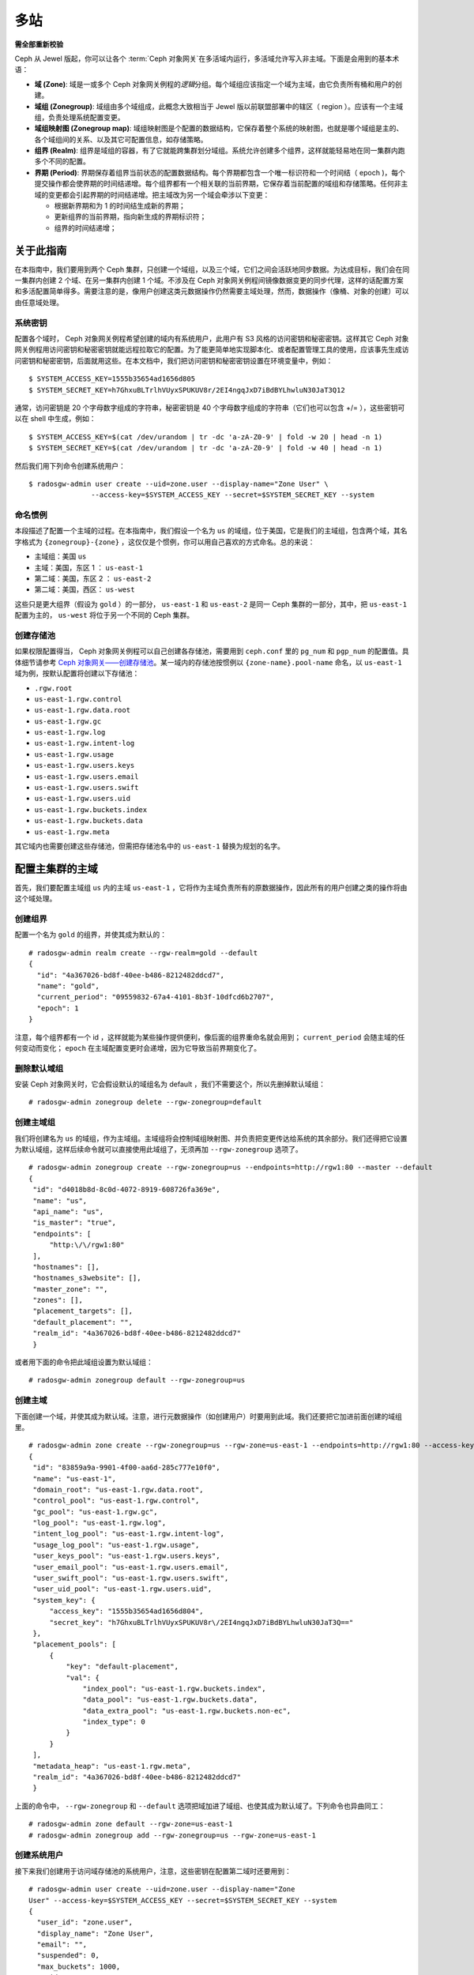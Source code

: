 .. _Multi-Site:

======
 多站
======

**需全部重新校验**

.. versionadded:: Jewel

Ceph 从 Jewel 版起，你可以让各个 :term:`Ceph 对象网关`\ 在\
多活域内运行，多活域允许写入非主域。下面是会用到的基本术语：

- **域 (Zone)**: 域是一或多个 Ceph 对象网关例程的\ *逻辑*\
  分组。每个域组应该指定一个域为主域，由它负责所有桶和用户\
  的创建。

- **域组 (Zonegroup)**: 域组由多个域组成，此概念大致相当于
  Jewel 版以前联盟部署中的辖区（ region ）。应该有一个主\
  域组，负责处理系统配置变更。

- **域组映射图 (Zonegroup map)**: 域组映射图是个配置的数据\
  结构，它保存着整个系统的映射图，也就是哪个域组是主的、各\
  个域组间的关系、以及其它可配置信息，如存储策略。

- **组界 (Realm)**: 组界是域组的容器，有了它就能跨集群划分\
  域组。系统允许创建多个组界，这样就能轻易地在同一集群内跑\
  多个不同的配置。

- **界期 (Period)**: 界期保存着组界当前状态的配置数据结构。\
  每个界期都包含一个唯一标识符和一个时间结（ epoch )，每个\
  提交操作都会使界期的时间结递增。每个组界都有一个相关联的\
  当前界期，它保存着当前配置的域组和存储策略。任何非主域的\
  变更都会引起界期的时间结递增。把主域改为另一个域会牵涉以\
  下变更：

  - 根据新界期和为 1 的时间结生成新的界期；
  - 更新组界的当前界期，指向新生成的界期标识符；
  - 组界的时间结递增；


.. _About this guide:

关于此指南
==========

在本指南中，我们要用到两个 Ceph 集群，只创建一个域组，以及三\
个域，它们之间会活跃地同步数据。为达成目标，我们会在同一集群\
内创建 2 个域、在另一集群内创建 1 个域。不涉及在 Ceph 对象网\
关例程间镜像数据变更的同步代理，这样的话配置方案和多活配置简\
单得多。需要注意的是，像用户创建这类元数据操作仍然需要主域处\
理，然而，数据操作（像桶、对象的创建）可以由任意域处理。


.. _System Keys:

系统密钥
--------

配置各个域时， Ceph 对象网关例程希望创建的域内有系统用户，此\
用户有 S3 风格的访问密钥和秘密密钥。这样其它 Ceph 对象网关例\
程用访问密钥和秘密密钥就能远程拉取它的配置。为了能更简单地实\
现脚本化、或者配置管理工具的使用，应该事先生成访问密钥和秘密\
密钥，后面就用这些。在本文档中，我们把访问密钥和秘密密钥设置\
在环境变量中，例如： ::

  $ SYSTEM_ACCESS_KEY=1555b35654ad1656d805
  $ SYSTEM_SECRET_KEY=h7GhxuBLTrlhVUyxSPUKUV8r/2EI4ngqJxD7iBdBYLhwluN30JaT3Q12

通常，访问密钥是 20 个字母数字组成的字符串，秘密密钥是 40 个\
字母数字组成的字符串（它们也可以包含 +/= ），这些密钥可以在
shell 中生成，例如： ::

  $ SYSTEM_ACCESS_KEY=$(cat /dev/urandom | tr -dc 'a-zA-Z0-9' | fold -w 20 | head -n 1)
  $ SYSTEM_SECRET_KEY=$(cat /dev/urandom | tr -dc 'a-zA-Z0-9' | fold -w 40 | head -n 1)

然后我们用下列命令创建系统用户： ::

  $ radosgw-admin user create --uid=zone.user --display-name="Zone User" \
                 --access-key=$SYSTEM_ACCESS_KEY --secret=$SYSTEM_SECRET_KEY --system


.. _Naming conventions:

命名惯例
--------

本段描述了配置一个主域的过程。在本指南中，我们假设一个名为
``us`` 的域组，位于美国，它是我们的主域组，包含两个域，其名\
字格式为 ``{zonegroup}-{zone}`` ，这仅仅是个惯例，你可以用\
自己喜欢的方式命名。总的来说：

- 主域组：美国 ``us``
- 主域：美国，东区 1 ： ``us-east-1``
- 第二域：美国，东区 2 ： ``us-east-2``
- 第二域：美国，西区： ``us-west``

这些只是更大组界（假设为 ``gold`` ）的一部分， ``us-east-1``
和 ``us-east-2`` 是同一 Ceph 集群的一部分，其中，把
``us-east-1`` 配置为主的， ``us-west`` 将位于另一个不同的
Ceph 集群。


创建存储池
----------

如果权限配置得当， Ceph 对象网关例程可以自己创建各存储池，需\
要用到 ``ceph.conf`` 里的 ``pg_num`` 和 ``pgp_num`` 的配置值。\
具体细节请参考 `Ceph 对象网关——创建存储池`_\ 。某一域内的存\
储池按惯例以 ``{zone-name}.pool-name`` 命名，以 ``us-east-1``
域为例，按默认配置将创建以下存储池：

- ``.rgw.root``
- ``us-east-1.rgw.control``
- ``us-east-1.rgw.data.root``
- ``us-east-1.rgw.gc``
- ``us-east-1.rgw.log``
- ``us-east-1.rgw.intent-log``
- ``us-east-1.rgw.usage``
- ``us-east-1.rgw.users.keys``
- ``us-east-1.rgw.users.email``
- ``us-east-1.rgw.users.swift``
- ``us-east-1.rgw.users.uid``
- ``us-east-1.rgw.buckets.index``
- ``us-east-1.rgw.buckets.data``
- ``us-east-1.rgw.meta``

其它域内也需要创建这些存储池，但需把存储池名中的 ``us-east-1``
替换为规划的名字。


.. _Configuring the master zone in the primary cluster:

配置主集群的主域
================

首先，我们要配置主域组 ``us`` 内的主域 ``us-east-1`` ，它将\
作为主域负责所有的原数据操作，因此所有的用户创建之类的操作将\
由这个域处理。


.. _Creating a realm:

创建组界
--------

配置一个名为 ``gold`` 的组界，并使其成为默认的： ::

  # radosgw-admin realm create --rgw-realm=gold --default
  {
    "id": "4a367026-bd8f-40ee-b486-8212482ddcd7",
    "name": "gold",
    "current_period": "09559832-67a4-4101-8b3f-10dfcd6b2707",
    "epoch": 1
  }

注意，每个组界都有一个 id ，这样就能为某些操作提供便利，像\
后面的组界重命名就会用到； ``current_period`` 会随主域的任\
何变动而变化； ``epoch`` 在主域配置变更时会递增，因为它导致\
当前界期变化了。


.. _Deleting the default zonegroup:

删除默认域组
------------

安装 Ceph 对象网关时，它会假设默认的域组名为 default ，我们\
不需要这个，所以先删掉默认域组： ::

  # radosgw-admin zonegroup delete --rgw-zonegroup=default


.. _Creating a master zonegroup:

创建主域组
----------

我们将创建名为 ``us`` 的域组，作为主域组。主域组将会控制域组\
映射图、并负责把变更传达给系统的其余部分。我们还得把它设置为\
默认域组，这样后续命令就可以直接使用此域组了，无须再加
``--rgw-zonegroup`` 选项了。

::

   # radosgw-admin zonegroup create --rgw-zonegroup=us --endpoints=http://rgw1:80 --master --default
   {
    "id": "d4018b8d-8c0d-4072-8919-608726fa369e",
    "name": "us",
    "api_name": "us",
    "is_master": "true",
    "endpoints": [
        "http:\/\/rgw1:80"
    ],
    "hostnames": [],
    "hostnames_s3website": [],
    "master_zone": "",
    "zones": [],
    "placement_targets": [],
    "default_placement": "",
    "realm_id": "4a367026-bd8f-40ee-b486-8212482ddcd7"
    }

或者用下面的命令把此域组设置为默认域组： ::

  # radosgw-admin zonegroup default --rgw-zonegroup=us


.. _Creating a master zone:

创建主域
--------

下面创建一个域，并使其成为默认域。注意，进行元数据操作（如\
创建用户）时要用到此域。我们还要把它加进前面创建的域组里。

::

   # radosgw-admin zone create --rgw-zonegroup=us --rgw-zone=us-east-1 --endpoints=http://rgw1:80 --access-key=$SYSTEM_ACCESS_KEY --secret=$SYSTEM_SECRET_KEY --default --master
   {
    "id": "83859a9a-9901-4f00-aa6d-285c777e10f0",
    "name": "us-east-1",
    "domain_root": "us-east-1.rgw.data.root",
    "control_pool": "us-east-1.rgw.control",
    "gc_pool": "us-east-1.rgw.gc",
    "log_pool": "us-east-1.rgw.log",
    "intent_log_pool": "us-east-1.rgw.intent-log",
    "usage_log_pool": "us-east-1.rgw.usage",
    "user_keys_pool": "us-east-1.rgw.users.keys",
    "user_email_pool": "us-east-1.rgw.users.email",
    "user_swift_pool": "us-east-1.rgw.users.swift",
    "user_uid_pool": "us-east-1.rgw.users.uid",
    "system_key": {
        "access_key": "1555b35654ad1656d804",
        "secret_key": "h7GhxuBLTrlhVUyxSPUKUV8r\/2EI4ngqJxD7iBdBYLhwluN30JaT3Q=="
    },
    "placement_pools": [
        {
            "key": "default-placement",
            "val": {
                "index_pool": "us-east-1.rgw.buckets.index",
                "data_pool": "us-east-1.rgw.buckets.data",
                "data_extra_pool": "us-east-1.rgw.buckets.non-ec",
                "index_type": 0
            }
        }
    ],
    "metadata_heap": "us-east-1.rgw.meta",
    "realm_id": "4a367026-bd8f-40ee-b486-8212482ddcd7"
    }

上面的命令中， ``--rgw-zonegroup`` 和 ``--default`` 选项把域\
加进了域组、也使其成为默认域了。下列命令也异曲同工： ::

    # radosgw-admin zone default --rgw-zone=us-east-1
    # radosgw-admin zonegroup add --rgw-zonegroup=us --rgw-zone=us-east-1


.. _Creating system users:

创建系统用户
------------

接下来我们创建用于访问域存储池的系统用户，注意，这些密钥在配\
置第二域时还要用到： ::

  # radosgw-admin user create --uid=zone.user --display-name="Zone
  User" --access-key=$SYSTEM_ACCESS_KEY --secret=$SYSTEM_SECRET_KEY --system
  {
    "user_id": "zone.user",
    "display_name": "Zone User",
    "email": "",
    "suspended": 0,
    "max_buckets": 1000,
    "auid": 0,
    "subusers": [],
    "keys": [
        {
            "user": "zone.user",
            "access_key": "1555b35654ad1656d804",
            "secret_key": "h7GhxuBLTrlhVUyxSPUKUV8r\/2EI4ngqJxD7iBdBYLhwluN30JaT3Q=="
        }
    ],
    "swift_keys": [],
    "caps": [],
    "op_mask": "read, write, delete",
    "system": "true",
    "default_placement": "",
    "placement_tags": [],
    "bucket_quota": {
        "enabled": false,
        "max_size_kb": -1,
        "max_objects": -1
    },
    "user_quota": {
        "enabled": false,
        "max_size_kb": -1,
        "max_objects": -1
    },
    "temp_url_keys": []
  }


.. note:: 要注意的是，系统用户在整个域里都有超级用户权限，其\
   操作的行为也和普通用户不一样，像创建桶、对象等等操作，因\
   为它的输出包含额外的 json 字段，这些字段维护着元数据。


.. _Update the period:

更新界期
--------

我们更改了主域配置，因此需要提交这些变更，以反映组界的配置结\
构。这是初始的界期： ::

  # radosgw-admin period get
   {
    "id": "09559832-67a4-4101-8b3f-10dfcd6b2707",
    "epoch": 1,
    "predecessor_uuid": "",
    "sync_status": [],
    "period_map": {
        "id": "09559832-67a4-4101-8b3f-10dfcd6b2707",
        "zonegroups": [],
        "short_zone_ids": []
    },
    "master_zonegroup": "",
    "master_zone": "",
    "period_config": {
        "bucket_quota": {
            "enabled": false,
            "max_size_kb": -1,
            "max_objects": -1
        },
        "user_quota": {
            "enabled": false,
            "max_size_kb": -1,
            "max_objects": -1
        }
    },
    "realm_id": "4a367026-bd8f-40ee-b486-8212482ddcd7",
    "realm_name": "gold",
    "realm_epoch": 1
    }

现在，更新界期并提交变更： ::

  # radosgw-admin period update --commit
  {
    "id": "b5e4d3ec-2a62-4746-b479-4b2bc14b27d1",
    "epoch": 1,
    "predecessor_uuid": "09559832-67a4-4101-8b3f-10dfcd6b2707",
    "sync_status": [ ""... # truncating the output here
    ],
    "period_map": {
        "id": "b5e4d3ec-2a62-4746-b479-4b2bc14b27d1",
        "zonegroups": [
            {
                "id": "d4018b8d-8c0d-4072-8919-608726fa369e",
                "name": "us",
                "api_name": "us",
                "is_master": "true",
                "endpoints": [
                    "http:\/\/rgw1:80"
                ],
                "hostnames": [],
                "hostnames_s3website": [],
                "master_zone": "83859a9a-9901-4f00-aa6d-285c777e10f0",
                "zones": [
                    {
                        "id": "83859a9a-9901-4f00-aa6d-285c777e10f0",
                        "name": "us-east-1",
                        "endpoints": [
                            "http:\/\/rgw1:80"
                        ],
                        "log_meta": "true",
                        "log_data": "false",
                        "bucket_index_max_shards": 0,
                        "read_only": "false"
                    }
                ],
                "placement_targets": [
                    {
                        "name": "default-placement",
                        "tags": []
                    }
                ],
                "default_placement": "default-placement",
                "realm_id": "4a367026-bd8f-40ee-b486-8212482ddcd7"
            }
        ],
        "short_zone_ids": [
            {
                "key": "83859a9a-9901-4f00-aa6d-285c777e10f0",
                "val": 630926044
            }
        ]
    },
    "master_zonegroup": "d4018b8d-8c0d-4072-8919-608726fa369e",
    "master_zone": "83859a9a-9901-4f00-aa6d-285c777e10f0",
    "period_config": {
        "bucket_quota": {
            "enabled": false,
            "max_size_kb": -1,
            "max_objects": -1
        },
        "user_quota": {
            "enabled": false,
            "max_size_kb": -1,
            "max_objects": -1
        }
    },
    "realm_id": "4a367026-bd8f-40ee-b486-8212482ddcd7",
    "realm_name": "gold",
    "realm_epoch": 2
    }


.. _Starting the Ceph Object Gateway instance:

启动 Ceph 对象网关例程
----------------------

启动 Ceph 对象网关例程前，需在配置文件里配置好 ``rgw_zone``
和 ``rgw_frontends`` 选项，请参考\ `安装 Ceph 网关`_\ 。
Ceph 对象网关例程的配置段应该类似如下： ::

  [client.rgw.us-east-1]
  rgw_frontends="civetweb port=80"
  rgw_zone=us-east-1

然后启动 Ceph 对象网关例程（有别于你的操作系统）： ::

  $ sudo systemctl start ceph-radosgw@rgw.us-east-1


.. _Configuring the second zone in same cluster:

在同一集群内配置第二域
======================

接下来配置第二域 ``us-east-2`` ，还在同一集群内。在同一集群\
内，下面的所有命令都能在主域所在的节点上执行。


.. _Creating the second zone:

创建第二域
----------

与创建主域的步骤相似，只是这里要去掉 ``--master`` 选项： ::

  # radosgw-admin zone create --rgw-zonegroup=us --rgw-zone=us-east-2 --access-key=$SYSTEM_ACCESS_KEY --secret=$SYSTEM_SECRET_KEY --endpoints=http://rgw2:80
  {
    "id": "950c1a43-6836-41a2-a161-64777e07e8b8",
    "name": "us-east-2",
    "domain_root": "us-east-2.rgw.data.root",
    "control_pool": "us-east-2.rgw.control",
    "gc_pool": "us-east-2.rgw.gc",
    "log_pool": "us-east-2.rgw.log",
    "intent_log_pool": "us-east-2.rgw.intent-log",
    "usage_log_pool": "us-east-2.rgw.usage",
    "user_keys_pool": "us-east-2.rgw.users.keys",
    "user_email_pool": "us-east-2.rgw.users.email",
    "user_swift_pool": "us-east-2.rgw.users.swift",
    "user_uid_pool": "us-east-2.rgw.users.uid",
    "system_key": {
        "access_key": "1555b35654ad1656d804",
        "secret_key": "h7GhxuBLTrlhVUyxSPUKUV8r\/2EI4ngqJxD7iBdBYLhwluN30JaT3Q=="
    },
    "placement_pools": [
        {
            "key": "default-placement",
            "val": {
                "index_pool": "us-east-2.rgw.buckets.index",
                "data_pool": "us-east-2.rgw.buckets.data",
                "data_extra_pool": "us-east-2.rgw.buckets.non-ec",
                "index_type": 0
            }
        }
    ],
    "metadata_heap": "us-east-2.rgw.meta",
    "realm_id": "815d74c2-80d6-4e63-8cfc-232037f7ff5c"
    }


.. _Updating the period:

更新界期
--------

接下来，我们把系统映射的变更通知到所有 Ceph 对象网关例程，需\
更新界期、并提交变更： ::

  # radosgw-admin period update --commit
  {
    "id": "b5e4d3ec-2a62-4746-b479-4b2bc14b27d1",
    "epoch": 2,
    "predecessor_uuid": "09559832-67a4-4101-8b3f-10dfcd6b2707",
    "sync_status": [ ""... # truncating the output here
    ],
    "period_map": {
        "id": "b5e4d3ec-2a62-4746-b479-4b2bc14b27d1",
        "zonegroups": [
            {
                "id": "d4018b8d-8c0d-4072-8919-608726fa369e",
                "name": "us",
                "api_name": "us",
                "is_master": "true",
                "endpoints": [
                    "http:\/\/rgw1:80"
                ],
                "hostnames": [],
                "hostnames_s3website": [],
                "master_zone": "83859a9a-9901-4f00-aa6d-285c777e10f0",
                "zones": [
                    {
                        "id": "83859a9a-9901-4f00-aa6d-285c777e10f0",
                        "name": "us-east-1",
                        "endpoints": [
                            "http:\/\/rgw1:80"
                        ],
                        "log_meta": "true",
                        "log_data": "false",
                        "bucket_index_max_shards": 0,
                        "read_only": "false"
                    },
                    {
                        "id": "950c1a43-6836-41a2-a161-64777e07e8b8",
                        "name": "us-east-2",
                        "endpoints": [
                            "http:\/\/rgw2:80"
                        ],
                        "log_meta": "false",
                        "log_data": "true",
                        "bucket_index_max_shards": 0,
                        "read_only": "false"
                    }

                ],
                "placement_targets": [
                    {
                        "name": "default-placement",
                        "tags": []
                    }
                ],
                "default_placement": "default-placement",
                "realm_id": "4a367026-bd8f-40ee-b486-8212482ddcd7"
            }
        ],
        "short_zone_ids": [
            {
                "key": "83859a9a-9901-4f00-aa6d-285c777e10f0",
                "val": 630926044
            },
            {
                "key": "950c1a43-6836-41a2-a161-64777e07e8b8",
                "val": 4276257543
            }

        ]
    },
    "master_zonegroup": "d4018b8d-8c0d-4072-8919-608726fa369e",
    "master_zone": "83859a9a-9901-4f00-aa6d-285c777e10f0",
    "period_config": {
        "bucket_quota": {
            "enabled": false,
            "max_size_kb": -1,
            "max_objects": -1
        },
        "user_quota": {
            "enabled": false,
            "max_size_kb": -1,
            "max_objects": -1
        }
    },
    "realm_id": "4a367026-bd8f-40ee-b486-8212482ddcd7",
    "realm_name": "gold",
    "realm_epoch": 2
    }


启动 Ceph 对象网关
------------------

现在，在对应节点上启动属于第二域的 Ceph 对象网关例程，与
``client.rgw.us-east-1`` 这个 Ceph 对象网关例程的类似，这里\
只需把配置文件里的 ``rgw zone=us-east-2`` 改掉即可，例如： ::

  [client.rgw.us-east-2]
  rgw_frontends="civetweb port=80"
  rgw_zone=us-east-2

然后启动这个 Ceph 对象网关例程（有别于你的操作系统）： ::

  $ sudo systemctl start ceph-radosgw@rgw.us-east-2


.. _Configuring the Ceph Object Gateway in the second Ceph cluster:

在第二集群配置 Ceph 对象网关
============================

下面继续配置第二个集群里的 Ceph 对象网关，它可以是地理上分开\
的，但划分进了相同的域组。

因为我们已经在第一个集群里配置了组界，这里把配置拉取过来、并\
使其成为默认组界即可。还需要从主域拉取配置，拉取界期即可： ::

  # radosgw-admin realm pull --url=http://rgw1:80
  --access-key=$SYSTEM_ACCESS_KEY --secret=$SYSTEM_SECRET_KEY
  {
    "id": "4a367026-bd8f-40ee-b486-8212482ddcd7",
    "name": "gold",
    "current_period": "b5e4d3ec-2a62-4746-b479-4b2bc14b27d1",
    "epoch": 2
  }

  # radosgw-admin period pull --url=http://rgw1:80 --access-key=$SYSTEM_ACCESS_KEY --secret=$SYSTEM_SECRET_KEY
  # radosgw-admin realm default --rgw-realm=gold

也把它的默认域组设置为前面创建的 ``us`` 域组： ::

  # radosgw-admin zonegroup default --rgw-zonegroup=us


配置第二域
----------

用相同的系统密钥创建个新的域 ``us-west`` ： ::

  # radosgw-admin zone create --rgw-zonegroup=us --rgw-zone=us-west
  --access-key=$SYSTEM_ACCESS_KEY --secret=$SYSTEM_SECRET_KEY --endpoints=http://rgw3:80 --default
  {
    "id": "d9522067-cb7b-4129-8751-591e45815b16",
    "name": "us-west",
    "domain_root": "us-west.rgw.data.root",
    "control_pool": "us-west.rgw.control",
    "gc_pool": "us-west.rgw.gc",
    "log_pool": "us-west.rgw.log",
    "intent_log_pool": "us-west.rgw.intent-log",
    "usage_log_pool": "us-west.rgw.usage",
    "user_keys_pool": "us-west.rgw.users.keys",
    "user_email_pool": "us-west.rgw.users.email",
    "user_swift_pool": "us-west.rgw.users.swift",
    "user_uid_pool": "us-west.rgw.users.uid",
    "system_key": {
        "access_key": "1555b35654ad1656d804",
        "secret_key": "h7GhxuBLTrlhVUyxSPUKUV8r\/2EI4ngqJxD7iBdBYLhwluN30JaT3Q=="
    },
    "placement_pools": [
        {
            "key": "default-placement",
            "val": {
                "index_pool": "us-west.rgw.buckets.index",
                "data_pool": "us-west.rgw.buckets.data",
                "data_extra_pool": "us-west.rgw.buckets.non-ec",
                "index_type": 0
            }
        }
    ],
    "metadata_heap": "us-west.rgw.meta",
    "realm_id": "4a367026-bd8f-40ee-b486-8212482ddcd7"
    }


更新界期
--------

要让域组映射图的变更传播出去，我们得更新并提交界期：::

  # radosgw-admin period update --commit --rgw-zone=us-west
  {
    "id": "b5e4d3ec-2a62-4746-b479-4b2bc14b27d1",
    "epoch": 3,
    "predecessor_uuid": "09559832-67a4-4101-8b3f-10dfcd6b2707",
    "sync_status": [
        "", # truncated
    ],
    "period_map": {
        "id": "b5e4d3ec-2a62-4746-b479-4b2bc14b27d1",
        "zonegroups": [
            {
                "id": "d4018b8d-8c0d-4072-8919-608726fa369e",
                "name": "us",
                "api_name": "us",
                "is_master": "true",
                "endpoints": [
                    "http:\/\/rgw1:80"
                ],
                "hostnames": [],
                "hostnames_s3website": [],
                "master_zone": "83859a9a-9901-4f00-aa6d-285c777e10f0",
                "zones": [
                    {
                        "id": "83859a9a-9901-4f00-aa6d-285c777e10f0",
                        "name": "us-east-1",
                        "endpoints": [
                            "http:\/\/rgw1:80"
                        ],
                        "log_meta": "true",
                        "log_data": "true",
                        "bucket_index_max_shards": 0,
                        "read_only": "false"
                    },
                                    {
                        "id": "950c1a43-6836-41a2-a161-64777e07e8b8",
                        "name": "us-east-2",
                        "endpoints": [
                            "http:\/\/rgw2:80"
                        ],
                        "log_meta": "false",
                        "log_data": "true",
                        "bucket_index_max_shards": 0,
                        "read_only": "false"
                    },
                    {
                        "id": "d9522067-cb7b-4129-8751-591e45815b16",
                        "name": "us-west",
                        "endpoints": [
                            "http:\/\/rgw3:80"
                        ],
                        "log_meta": "false",
                        "log_data": "true",
                        "bucket_index_max_shards": 0,
                        "read_only": "false"
                    }
                ],
                "placement_targets": [
                    {
                        "name": "default-placement",
                        "tags": []
                    }
                ],
                "default_placement": "default-placement",
                "realm_id": "4a367026-bd8f-40ee-b486-8212482ddcd7"
            }
        ],
        "short_zone_ids": [
            {
                "key": "83859a9a-9901-4f00-aa6d-285c777e10f0",
                "val": 630926044
            },
            {
                "key": "950c1a43-6836-41a2-a161-64777e07e8b8",
                "val": 4276257543
            },
            {
                "key": "d9522067-cb7b-4129-8751-591e45815b16",
                "val": 329470157
            }
        ]
    },
    "master_zonegroup": "d4018b8d-8c0d-4072-8919-608726fa369e",
    "master_zone": "83859a9a-9901-4f00-aa6d-285c777e10f0",
    "period_config": {
        "bucket_quota": {
            "enabled": false,
            "max_size_kb": -1,
            "max_objects": -1
        },
        "user_quota": {
            "enabled": false,
            "max_size_kb": -1,
            "max_objects": -1
        }
    },
    "realm_id": "4a367026-bd8f-40ee-b486-8212482ddcd7",
    "realm_name": "gold",
    "realm_epoch": 2
    }

可以看到，界期的时间结（ epoch ）数字递增了，说明配置有变化。


启动 Ceph 对象网关例程
----------------------

Ceph 对象网关例程的启动与在第一个域时相似，唯一不同的就是
``rgw zone`` 选项，这里应该设置为 ``us-west`` ： ::

  [client.rgw.us-west]
  rgw_frontends="civetweb port=80"
  rgw_zone=us-west

然后启动 Ceph 对象网关例程（有别于你的操作系统）： ::

  $ sudo systemctl start ceph-radosgw@rgw.us-west


.. _`Ceph 对象网关——创建存储池`: ../config#create-pools
.. _`安装 Ceph 网关`: ../../install/install-ceph-gateway
